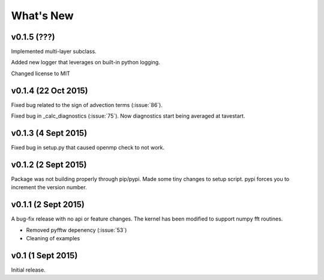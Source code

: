 What's New
==========

v0.1.5 (???)
------------

Implemented multi-layer subclass.

Added new logger that leverages on built-in python logging.

Changed license to MIT

v0.1.4 (22 Oct 2015)
--------------------

Fixed bug related to the sign of advection terms (:issue:`86`).

Fixed bug in _calc_diagnostics (:issue:`75`). Now diagnostics start being averaged at tavestart.

v0.1.3 (4 Sept 2015)
--------------------

Fixed bug in setup.py that caused openmp check to not work.

v0.1.2 (2 Sept 2015)
--------------------

Package was not building properly through pip/pypi. Made some tiny changes to
setup script. pypi forces you to increment the version number.

v0.1.1 (2 Sept 2015)
--------------------

A bug-fix release with no api or feature changes. The kernel has been modified
to support numpy fft routines.

- Removed pyfftw depenency (:issue:`53`)
- Cleaning of examples

v0.1 (1 Sept 2015)
------------------

Initial release.

